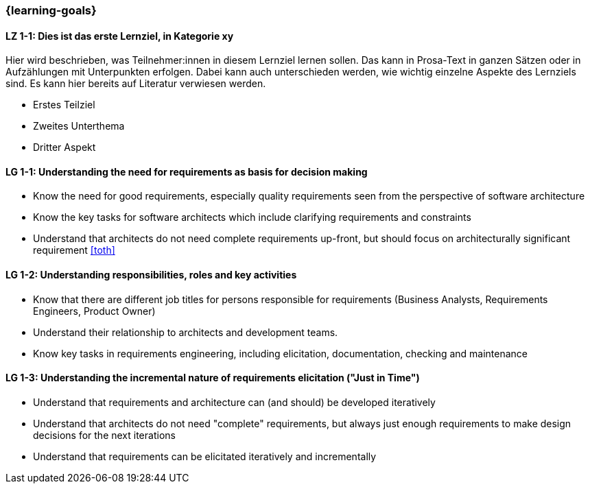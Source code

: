 === {learning-goals}

// tag::DE[]
[[LZ-1-1]]
==== LZ 1-1: Dies ist das erste Lernziel, in Kategorie xy
Hier wird beschrieben, was Teilnehmer:innen in diesem Lernziel lernen sollen. Das kann in Prosa-Text
in ganzen Sätzen oder in Aufzählungen mit Unterpunkten erfolgen. Dabei kann auch unterschieden werden,
wie wichtig einzelne Aspekte des Lernziels sind. Es kann hier bereits auf Literatur verwiesen werden.

* Erstes Teilziel
* Zweites Unterthema
* Dritter Aspekt


// end::DE[]

// tag::EN[]
[[LG-1-1]]
==== LG 1-1: Understanding the need for requirements as basis for decision making

* Know the need for good requirements, especially quality requirements seen from the perspective of software architecture
* Know the key tasks for software architects which include clarifying requirements and constraints
* Understand that architects do not need complete requirements up-front, but should focus on architecturally significant requirement <<toth>>

[[LG-1-2]]
==== LG 1-2: Understanding responsibilities, roles and key activities

* Know that there are different job titles for persons responsible for requirements (Business Analysts, Requirements Engineers, Product Owner)
* Understand their relationship to architects and development teams.
* Know key tasks in requirements engineering, including elicitation, documentation, checking and maintenance

[[LG-1-3]]
==== LG 1-3: Understanding the incremental nature of requirements elicitation ("Just in Time")

* Understand that requirements and architecture can (and should) be developed iteratively
* Understand that architects do not need "complete" requirements, but always just enough requirements to make design decisions for the next iterations
* Understand that requirements can be elicitated iteratively and incrementally

// end::EN[]


